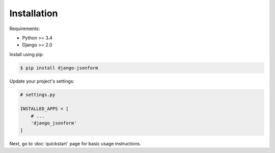 Installation
============

Requirements:

- Python >= 3.4
- Django >= 2.0

Install using pip:

.. code-block:: sh

    $ pip install django-jsonform


Update your project's settings:

.. code-block:: python

    # settings.py
    
    INSTALLED_APPS = [
        # ...
        'django_jsonform'
    ]


Next, go to :doc:`quickstart` page for basic usage instructions.